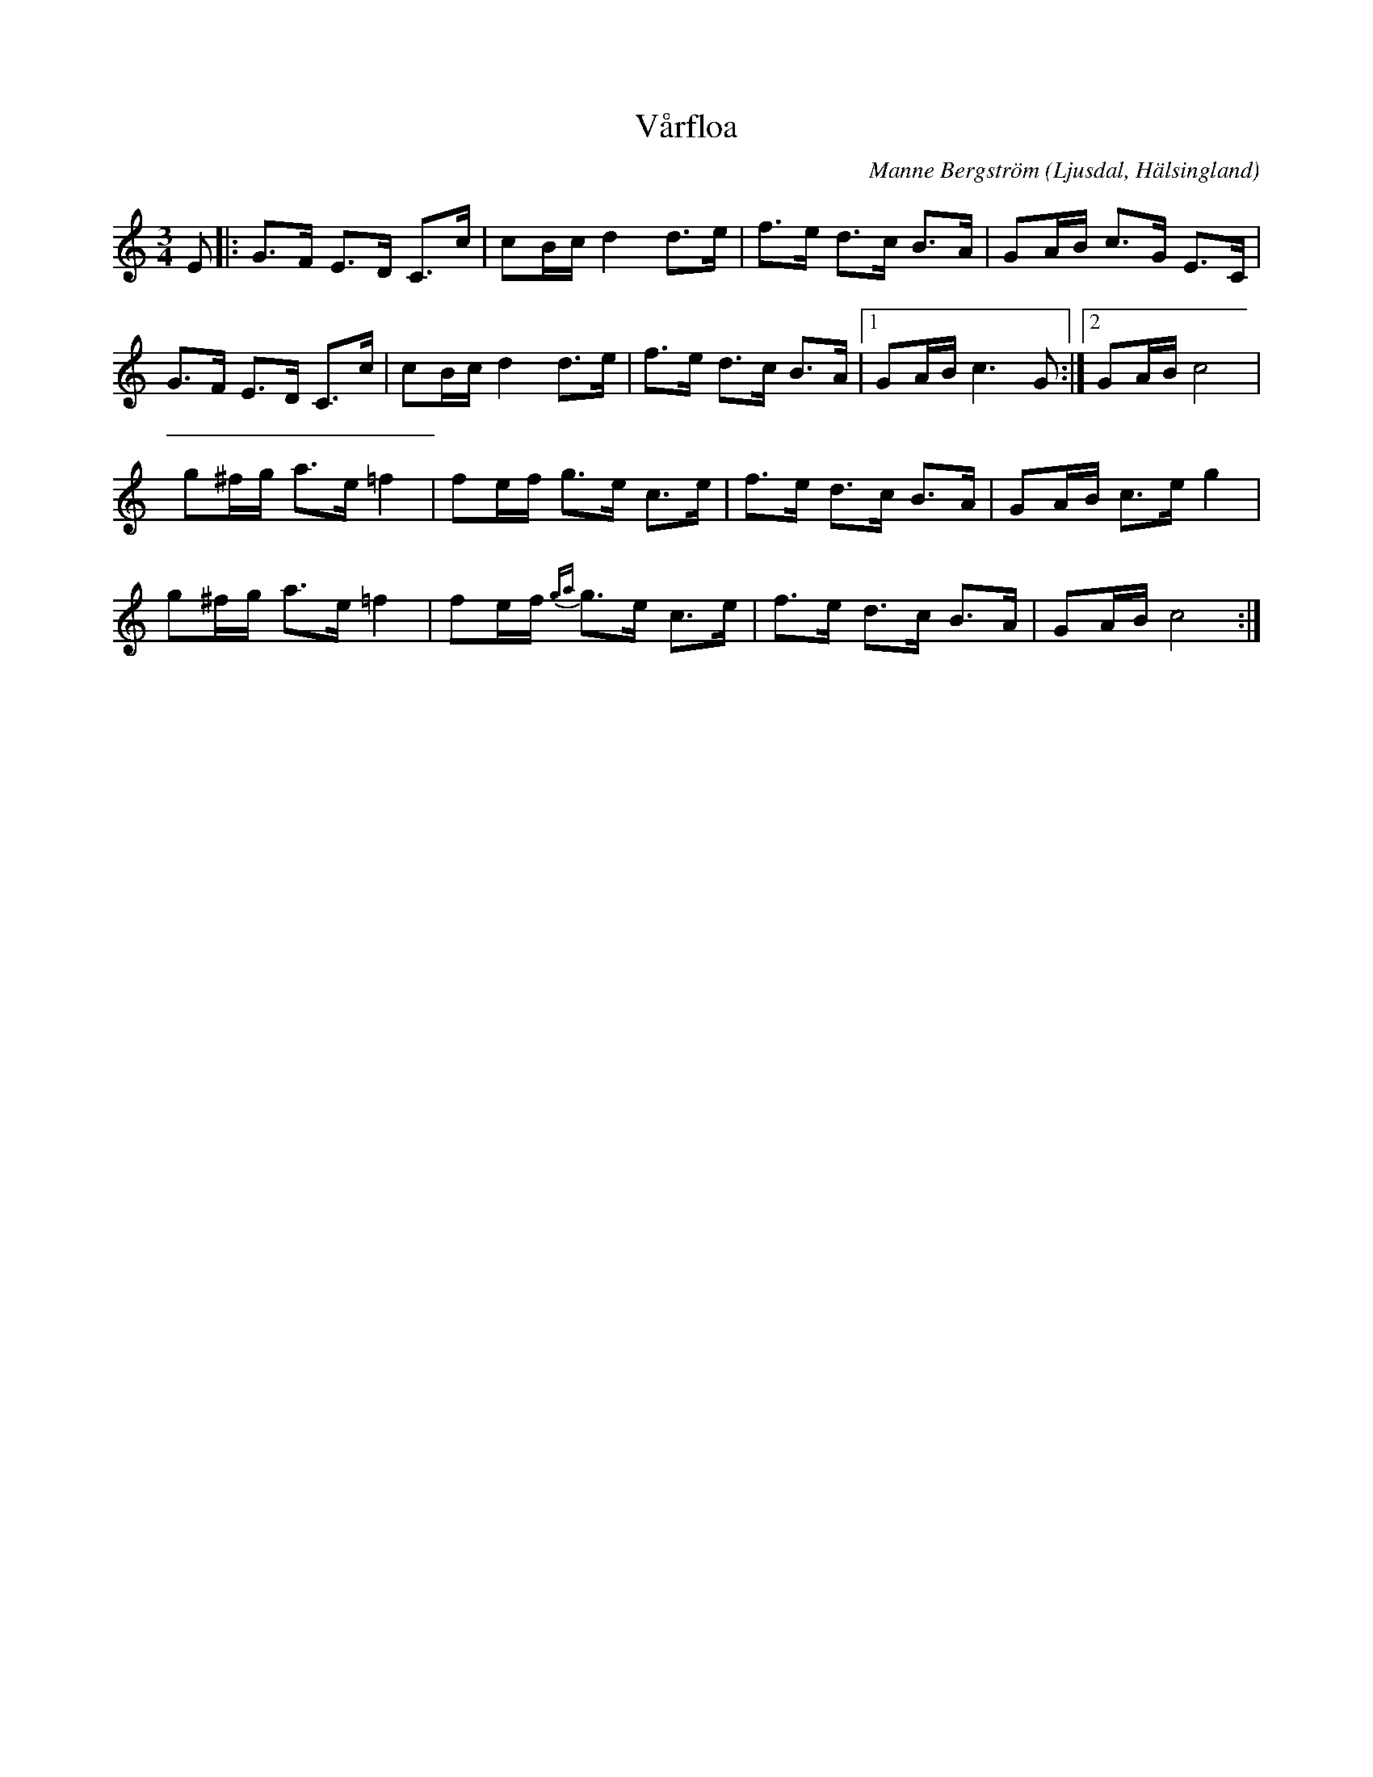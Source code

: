 %%abc-charset utf-8

X: 145
T: Vårfloa
B: HSFs låtsamling
R: Polska
C: Manne Bergström
O: Ljusdal, Hälsingland
Z: LP
M: 3/4
L: 1/8
K: C
E|:G>F E>D C>c | cB/c/ d2 d>e| f>e d>c B>A | GA/B/ c>G E>C |
G>F E>D C>c | cB/c/ d2 d>e| f>e d>c B>A |1 GA/B/ c2>G2 :|2 GA/B/ c4|
g^f/g/ a>e =f2 | fe/f/ g>e c>e |f>e d>c B>A |GA/B/ c>e g2|
g^f/g/ a>e =f2 | fe/f/ {ga}g>e c>e |f>e d>c B>A |GA/B/ c4:|

